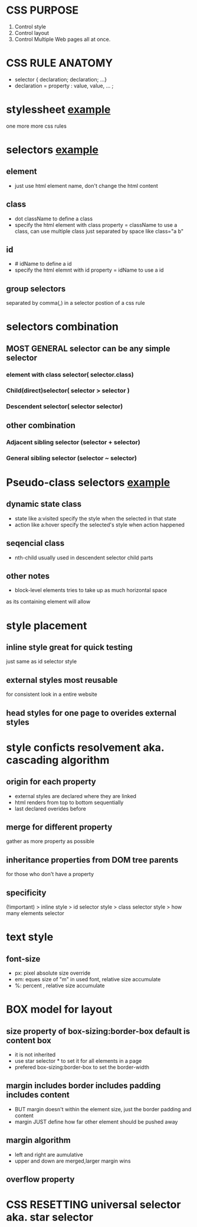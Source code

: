 * CSS PURPOSE
  1. Control style
  2. Control layout
  3. Control Multiple Web pages all at once.
* CSS RULE ANATOMY
  - selector { declaration; declaration; ...}
  - declaration = property : value, value, ... ;
* stylessheet [[file:css-rule.html][example]]
  one more more css rules
* selectors [[file:simple-selectors.html][example]]
** element 
   - just use html element name, don't change the html content
** class
   - dot className to define a class
   - specify the html element with class property = className to use a class,
     can use multiple class just separated by space like class="a b"
** id
   - # idName to define a id
   - specify the html elemnt with id property = idName to use a id
** group selectors
   separated by comma(,) in a selector postion of a css rule
* selectors combination
** MOST GENERAL selector can be any simple selector
*** element with class selector( selector.class)
*** Child(direct)selector( selector > selector )
*** Descendent selector( selector selector)
** other combination
*** Adjacent sibling selector (selector + selector)
*** General sibling selector (selector ~ selector)
* Pseudo-class selectors [[file:pseudo-class.html][example]]
** dynamic state class
   + state like a:visited specify the style when the selected in that state
   + action like a:hover specify the selected's style when action happened
** seqencial class
   + nth-child usually used in descendent selector child parts
** other notes
   - block-level elements tries to take up as much horizontal space 
   as its containing element will allow
* style placement
** inline style great for quick testing
   just same as id selector style
** external styles most reusable
   for consistent look in a entire website 
** head styles for one page to overides external styles

* style conficts resolvement aka. cascading algorithm
** origin for each property
   - external styles are declared where they are linked
   - html renders from top to bottom sequentially
   - last declared overides before
** merge for different property
   gather as more property as possible
** inheritance properties from DOM tree parents 
   for those who don't have a property
** specificity
   (!important) > inline style > id selector style > class selector style >  how many elements selector

* text style
** font-size
   - px: pixel absolute size override
   - em: eques size of "m" in used font, relative size accumulate
   - %: percent , relative size accumulate
* BOX model for layout
** size property of box-sizing:border-box default is content box
   - it is not inherited
   - use star selector * to set it for all elements in a page
   - prefered box-sizing:border-box to set the border-width
** margin includes border includes padding includes content
   - BUT margin doesn't within the element size, just the border padding and content
   - margin JUST define how far other element should be pushed away
** margin algorithm
   - left and right are aumulative
   - upper and down are merged,larger margin wins
** overflow property
* CSS RESETTING universal selector aka. star selector

